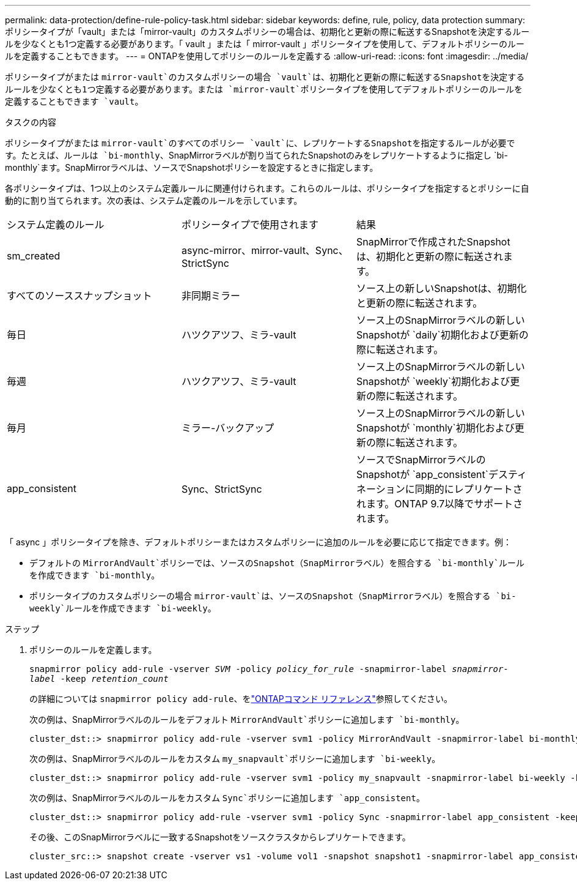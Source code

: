 ---
permalink: data-protection/define-rule-policy-task.html 
sidebar: sidebar 
keywords: define, rule, policy, data protection 
summary: ポリシータイプが「vault」または「mirror-vault」のカスタムポリシーの場合は、初期化と更新の際に転送するSnapshotを決定するルールを少なくとも1つ定義する必要があります。「 vault 」または「 mirror-vault 」ポリシータイプを使用して、デフォルトポリシーのルールを定義することもできます。 
---
= ONTAPを使用してポリシーのルールを定義する
:allow-uri-read: 
:icons: font
:imagesdir: ../media/


[role="lead"]
ポリシータイプがまたは `mirror-vault`のカスタムポリシーの場合 `vault`は、初期化と更新の際に転送するSnapshotを決定するルールを少なくとも1つ定義する必要があります。または `mirror-vault`ポリシータイプを使用してデフォルトポリシーのルールを定義することもできます `vault`。

.タスクの内容
ポリシータイプがまたは `mirror-vault`のすべてのポリシー `vault`に、レプリケートするSnapshotを指定するルールが必要です。たとえば、ルールは `bi-monthly`、SnapMirrorラベルが割り当てられたSnapshotのみをレプリケートするように指定し `bi-monthly`ます。SnapMirrorラベルは、ソースでSnapshotポリシーを設定するときに指定します。

各ポリシータイプは、1つ以上のシステム定義ルールに関連付けられます。これらのルールは、ポリシータイプを指定するとポリシーに自動的に割り当てられます。次の表は、システム定義のルールを示しています。

[cols="3*"]
|===


| システム定義のルール | ポリシータイプで使用されます | 結果 


 a| 
sm_created
 a| 
async-mirror、mirror-vault、Sync、StrictSync
 a| 
SnapMirrorで作成されたSnapshotは、初期化と更新の際に転送されます。



 a| 
すべてのソーススナップショット
 a| 
非同期ミラー
 a| 
ソース上の新しいSnapshotは、初期化と更新の際に転送されます。



 a| 
毎日
 a| 
ハツクアツフ、ミラ-vault
 a| 
ソース上のSnapMirrorラベルの新しいSnapshotが `daily`初期化および更新の際に転送されます。



 a| 
毎週
 a| 
ハツクアツフ、ミラ-vault
 a| 
ソース上のSnapMirrorラベルの新しいSnapshotが `weekly`初期化および更新の際に転送されます。



 a| 
毎月
 a| 
ミラー-バックアップ
 a| 
ソース上のSnapMirrorラベルの新しいSnapshotが `monthly`初期化および更新の際に転送されます。



 a| 
app_consistent
 a| 
Sync、StrictSync
 a| 
ソースでSnapMirrorラベルのSnapshotが `app_consistent`デスティネーションに同期的にレプリケートされます。ONTAP 9.7以降でサポートされます。

|===
「 async 」ポリシータイプを除き、デフォルトポリシーまたはカスタムポリシーに追加のルールを必要に応じて指定できます。例：

* デフォルトの `MirrorAndVault`ポリシーでは、ソースのSnapshot（SnapMirrorラベル）を照合する `bi-monthly`ルールを作成できます `bi-monthly`。
* ポリシータイプのカスタムポリシーの場合 `mirror-vault`は、ソースのSnapshot（SnapMirrorラベル）を照合する `bi-weekly`ルールを作成できます `bi-weekly`。


.ステップ
. ポリシーのルールを定義します。
+
`snapmirror policy add-rule -vserver _SVM_ -policy _policy_for_rule_ -snapmirror-label _snapmirror-label_ -keep _retention_count_`

+
の詳細については `snapmirror policy add-rule`、をlink:https://docs.netapp.com/us-en/ontap-cli/snapmirror-policy-add-rule.html["ONTAPコマンド リファレンス"^]参照してください。

+
次の例は、SnapMirrorラベルのルールをデフォルト `MirrorAndVault`ポリシーに追加します `bi-monthly`。

+
[listing]
----
cluster_dst::> snapmirror policy add-rule -vserver svm1 -policy MirrorAndVault -snapmirror-label bi-monthly -keep 6
----
+
次の例は、SnapMirrorラベルのルールをカスタム `my_snapvault`ポリシーに追加します `bi-weekly`。

+
[listing]
----
cluster_dst::> snapmirror policy add-rule -vserver svm1 -policy my_snapvault -snapmirror-label bi-weekly -keep 26
----
+
次の例は、SnapMirrorラベルのルールをカスタム `Sync`ポリシーに追加します `app_consistent`。

+
[listing]
----
cluster_dst::> snapmirror policy add-rule -vserver svm1 -policy Sync -snapmirror-label app_consistent -keep 1
----
+
その後、このSnapMirrorラベルに一致するSnapshotをソースクラスタからレプリケートできます。

+
[listing]
----
cluster_src::> snapshot create -vserver vs1 -volume vol1 -snapshot snapshot1 -snapmirror-label app_consistent
----

